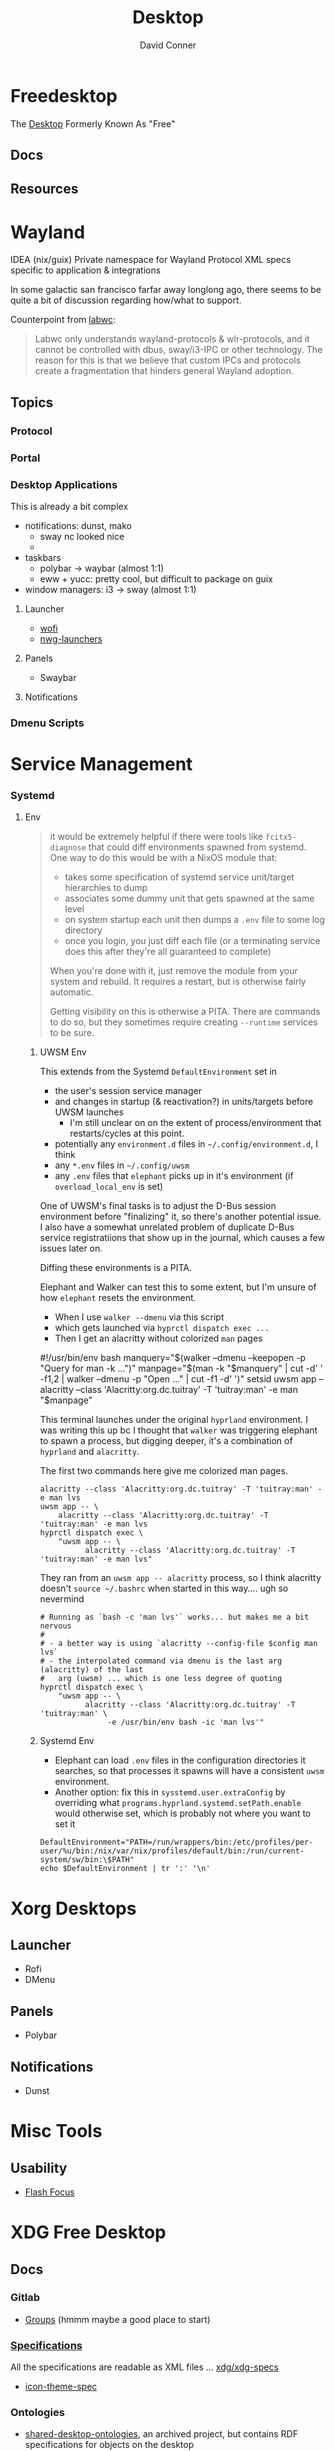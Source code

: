 :PROPERTIES:
:ID:       da888d96-a444-49f7-865f-7b122c15b14e
:END:
#+TITLE: Desktop
#+AUTHOR:    David Conner
#+EMAIL:     noreply@te.xel.io
#+DESCRIPTION: Desktop Tools/Utilities

* Freedesktop

The [[id:da888d96-a444-49f7-865f-7b122c15b14e][Desktop]] Formerly Known As "Free"


** Docs


** Resources

* Wayland

**** IDEA (nix/guix) Private namespace for Wayland Protocol XML specs specific to application & integrations

In some galactic san francisco farfar away longlong ago, there seems to be quite
a bit of discussion regarding how/what to support.

Counterpoint from [[https://labwc.github.io/][labwc]]:

#+begin_quote
Labwc only understands wayland-protocols & wlr-protocols, and it cannot be
controlled with dbus, sway/i3-IPC or other technology. The reason for this is
that we believe that custom IPCs and protocols create a fragmentation that
hinders general Wayland adoption.
#+end_quote


** Topics

*** Protocol

*** Portal

*** Desktop Applications

This is already a bit complex

+ notifications: dunst, mako
  - sway nc looked nice
  -
+ taskbars
  - polybar -> waybar (almost 1:1)
  - eww + yucc: pretty cool, but difficult to package on guix
+ window managers: i3 -> sway (almost 1:1)


**** Launcher

+ [[https://hg.sr.ht/~schoopta/wofi][wofi]]
+ [[https://github.com/nwg-piotr/nwg-launchers][nwg-launchers]]

**** Panels

+ Swaybar

**** Notifications

*** Dmenu Scripts
* Service Management
*** Systemd

**** Env

#+begin_quote
it would be extremely helpful if there were tools like =fcitx5-diagnose= that
could diff environments spawned from systemd. One way to do this would be with a
NixOS module that:

- takes some specification of systemd service unit/target hierarchies to dump
- associates some dummy unit that gets spawned at the same level
- on system startup each unit then dumps a =.env= file to some log directory
- once you login, you just diff each file (or a terminating service does this
  after they're all guaranteed to complete)

When you're done with it, just remove the module from your system and rebuild.
It requires a restart, but is otherwise fairly automatic.

Getting visibility on this is otherwise a PITA. There are commands to do so, but
they sometimes require creating =--runtime= services to be sure.
#+end_quote

***** UWSM Env

This extends from the Systemd =DefaultEnvironment= set in

- the user's session service manager
- and changes in startup (& reactivation?) in units/targets before UWSM launches
  - I'm still unclear on on the extent of process/environment that
    restarts/cycles at this point.
- potentially any =environment.d= files in =~/.config/environment.d=, I think
- any =*.env= files in =~/.config/uwsm=
- any =.env= files that =elephant= picks up in it's environment (if
  =overload_local_env= is set)

One of UWSM's final tasks is to adjust the D-Bus session environment before
"finalizing" it, so there's another potential issue. I also have a somewhat
unrelated problem of duplicate D-Bus service registratiions that show up in the
journal, which causes a few issues later on.

Diffing these environments is a PITA.

Elephant and Walker can test this to some extent, but I'm unsure of how =elephant=
resets the environment.

+ When I use =walker --dmenu= via this script
+ which gets launched via =hyprctl dispatch exec ...=
+ Then I get an alacritty without colorized =man= pages

#+begin_example shell
#!/usr/bin/env bash
manquery="$(walker --dmenu --keepopen -p "Query for man -k ...")"
manpage="$(man -k "$manquery" | cut -d' ' -f1,2 | walker --dmenu -p "Open ..." | cut -f1 -d' ')"
setsid uwsm app -- alacritty --class 'Alacritty:org.dc.tuitray' -T 'tuitray:man' -e man "$manpage"
#+end_example

This terminal launches under the original =hyprland= environment. I was writing
this up bc I thought that =walker= was triggering elephant to spawn a process, but
digging deeper, it's a combination of =hyprland= and =alacritty=.

The first two commands here give me colorized man pages.

#+begin_src shell
alacritty --class 'Alacritty:org.dc.tuitray' -T 'tuitray:man' -e man lvs
uwsm app -- \
    alacritty --class 'Alacritty:org.dc.tuitray' -T 'tuitray:man' -e man lvs
hyprctl dispatch exec \
    "uwsm app -- \
          alacritty --class 'Alacritty:org.dc.tuitray' -T 'tuitray:man' -e man lvs"
#+end_src

They ran from an =uwsm app -- alacritty= process, so I think alacritty doesn't
=source ~/.bashrc= when started in this way.... ugh so nevermind

#+begin_src shell
# Running as `bash -c 'man lvs'` works... but makes me a bit nervous
#
# - a better way is using `alacritty --config-file $config man lvs`
# - the interpolated command via dmenu is the last arg (alacritty) of the last
#   arg (uwsm) ... which is one less degree of quoting
hyprctl dispatch exec \
    "uwsm app -- \
          alacritty --class 'Alacritty:org.dc.tuitray' -T 'tuitray:man' \
               -e /usr/bin/env bash -ic 'man lvs'"
#+end_src

***** Systemd Env

+ Elephant can load =.env= files in the configuration directories it searches, so
  that processes it spawns will have a consistent =uwsm= environment.
+ Another option: fix this in =sysstemd.user.extraConfig= by overriding what
  =programs.hyprland.systemd.setPath.enable= would otherwise set, which is
  probably not where you want to set it

#+begin_src shell
DefaultEnvironment="PATH=/run/wrappers/bin:/etc/profiles/per-user/%u/bin:/nix/var/nix/profiles/default/bin:/run/current-system/sw/bin:\$PATH"
echo $DefaultEnvironment | tr ':' '\n'
#+end_src

#+RESULTS:
| PATH=/run/wrappers/bin            |
| /etc/profiles/per-user/%u/bin     |
| /nix/var/nix/profiles/default/bin |
| /run/current-system/sw/bin        |
| $PATH                             |



* Xorg Desktops

** Launcher

+ Rofi
+ DMenu

** Panels

+ Polybar

** Notifications

+ Dunst


* Misc Tools

** Usability

+ [[github:fennerm/flashfocus][Flash Focus]]


* XDG Free Desktop


** Docs

*** Gitlab

+ [[https://gitlab.freedesktop.org/explore/groups][Groups]] (hmmm maybe a good place to start)

*** [[https://freedesktop.org/wiki/Specifications/][Specifications]]

All the specifications are readable as XML files ... [[https://gitlab.freedesktop.org/xdg/xdg-specs][xdg/xdg-specs]]

+ [[https://freedesktop.org/wiki/Specifications/icon-theme-spec/][icon-theme-spec]]

*** Ontologies

+ [[https://gitlab.freedesktop.org/archived-projects/shared-desktop-ontologies][shared-desktop-ontologies]], an archived project, but contains RDF
  specifications for objects on the desktop

** Resources

** Topics

*** Menu

**** Desktop Files
**** Telepathy

+ Developer's Manual
+ [[https://telepathy.freedesktop.org/spec/][D-Bus Interface Spec]]
+ [[https://telepathy.freedesktop.org/doc/telepathy-glib-1/][glib api reference]]
  - [[https://telepathy.freedesktop.org/doc/telepathy-glib-1/telepathy-glib-dtmf.html][DTMF dialstring interpreter]] (so you can dial out of the matrix)
+ [[https://telepathy.freedesktop.org/resources/][Telepathy resources]]

Useful mainly to see how other devs thought they'd solve the "many-to-many
Notifications from Social Media Hellscape" problem. Enough metadata in the glib
docs & source to construct UML/diagrams. That's nice.

#+begin_quote
meet David. David learns about Design Patterns book in 2011. David cannot afford
Design Patterns Book until 2022. David has no time to read it. David is failing
Statics/Physics bc ... well nevermind.
#+end_quote

This looks like kinda a lot of well-done work (by two developers? idk) that was
basically usurped by corporate america to eventually settle into the Git Forge
of Forgotten Dreams.

Looking at the d-bus specifications and glib types, it seems that Telepathy
probably would've solved a lot of problems that I have.

+ Several devices run d-bus service(s)
+ The d-bus service(s) provide an interface to "channels"
+ Devices specify which channels/events/etc they'd like to receive updates for
+ The devices display current information ... without depending on remote
  services to synchronize state/cache (which is "the hard part" or "a hard
  part")

**** Autostart

*** XDG User Dirs

This requires the =xdg-user-dirs= tool

See [[https://wiki.archlinux.org/title/XDG_user_directories][XDG User Directories]] for more info. This file allows directories like
=$HOME/Documents= to survive reinstallation of systems & home directories in a
sane way.

#+begin_src sh :result none :eval no
dirsfile=$XDG_CONFIG_HOME/user-dirs.dirs

# overwrite (requires stow .)
echo > $dirsfile
echo "XDG_DOCUMENTS_DIR=\"$_DATA/xdg/Documents\"" >> $dirsfile
echo "XDG_MUSIC_DIR=\"$_DATA/xdg/Music\"" >> $dirsfile
echo "XDG_PICTURES_DIR=\"$_DATA/xdg/Pictures\"" >> $dirsfile
echo "XDG_VIDEOS_DIR=\"$_DATA/xdg/Videos\"" >> $dirsfile
echo "XDG_TEMPLATES_DIR=\"$_DATA/xdg/Templates\"" >> $dirsfile

# and ignore these
#XDG_DESKTOP_DIR="$_DATA/xdg/Desktop"
#XDG_DOWNLOADS_DIR="$_DATA/xdg/Downloads"
#XDG_PUBLICSHARE_DIR="$_DATA/xdg/Public"
#+end_src

**** Note

=xdg-user-dirs-update= will replace everything if anything is invalid (only
=$HOME/yyy= or =/path/to/yyy= is valid) .it will autoupdate everything if any
dirs don't exist
** Issues
+ [[https://bbs.archlinux.org/viewtopic.php?id=227166][Expanding =XDG_DATA_DIRS= in =.pam_environment=:]]

*** Desktop Entries

**** Hidden

I've run into some other confusing issues but not this one. According to the
[[https://specifications.freedesktop.org/desktop-entry-spec/latest/recognized-keys.html][Desktop Entry Spec]]

#+begin_quote
Hidden should have been called Deleted. It means the user deleted (at their
level) something that was present (at an upper level, e.g. in the system dirs).
It's strictly equivalent to the .desktop file not existing at all, as far as
that user is concerned. This can also be used to "uninstall" existing files
(e.g. due to a renaming) - by letting make install install a file with
Hidden=true in it.
#+end_quote


* Applications


** Media

*** MPD

+ beets (library management)
  - see ./Scrumplex/dotfiles/beets/.config/systemd/user/beets-mpdstats.service
+ MPRIS :: protocol to remotely control a music player (is this necessary?)
  - see ./phundrak/
+ mpd.conf :: is this necessary for the player or the clients?
+ [[https://github.com/metabrainz][metabrainz/picard]] automated tagging of music
  - github org has other projects for data analysis on music

#+begin_quote
what is MPRIS? MPD? MPV? idk.... this is kind of a huge hangup for me. i have
something of a network, but I don't use wifi (and mDNS isn't set up), so
basically no streaming works from Linux devices to your general media
players. It maybe would on WiFi, but usually requires a few extra steps

(on EVERY installation, hence why i value deterministically recreating my linux
installation!)

I can set this MPD stuff up, but every time I go to do it, I have no idea where
to get started. It doesn't seem like a priority. There are other blockers: hey,
i'll just .. use. this computer... that only has DisplayPort ... fuck.

Learning about this stuff is easy, as long as you have a mentor, Linux User
Group or group of friends who are all doing it at the same time. For whatever
reasons (mostly circumstantial), I've missed out on a lot of that.
#+end_quote

*** MPV

* Design

** Resourcse

+ [[https://blog.buddiesofbudgie.org/state-of-the-budgie-may-2022/][State of the Budgie: May 2022]] long post about organizing work for a desktop
  environment.

* Footnotes
[fn:WHINE]: Confusing for someone who -- until very recently thought MISO was a
[[https://gitlab.manjaro.org/search?search=miso&nav_source=navbar&project_id=35&group_id=9&search_code=true&repository_ref=master][tasty soup]]. I used Manjaro on/off from 2013? through 2019?. I originally
installed Archlinux in beginning 2012 before the easy script installer -- by
running the iso, setting up filesystems and using the tooling to pick & place
pacman db, vmlinuz & initramfs.
- I never knew about [[https://gitlab.manjaro.org/tools/development-tools/manjaro-tools/-/blob/master/Makefile][manjaro-tools]] or Arch ISO tooling (or deb/rpm equivalents)
- I once experimented with a secondary package root for pacman using =aurutils=,
  but only got this working once really. I didn't quite understand what my
  =/opt/ions= were.
- I've only ever used =pacman=, =yay= and one or two GUI apps.
- I loved customization (keybindings, functional stuff for automation & scripts)
  and the idea that there were far fewer constraints than on Windows/Mac ... but
  I had _zero_ idea that the proper tool to use was packages
I stumbled upon [[https://gitlab.com/garuda-linux?filter=iso][Garuda's Gitlab]] in response to a bout of desperate googling for
something or another.
